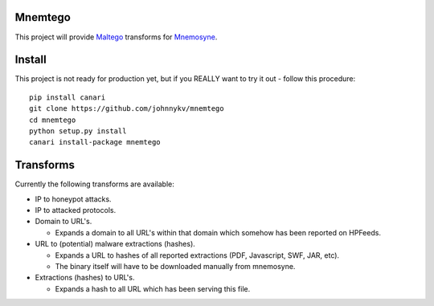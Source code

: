 Mnemtego
========

This project will provide `Maltego <http://www.paterva.com/web6/products/maltego.php>`_
transforms for `Mnemosyne <https://github.com/johnnykv/mnemosyne>`_.

Install
=======
This project is not ready for production yet, but if you REALLY want to try it out - follow this procedure::

  pip install canari
  git clone https://github.com/johnnykv/mnemtego
  cd mnemtego
  python setup.py install
  canari install-package mnemtego

Transforms
==========

Currently the following transforms are available:

* IP to honeypot attacks.
* IP to attacked protocols.
* Domain to URL's.
 
  * Expands a domain to all URL's within that domain which somehow has been reported on HPFeeds.

* URL to (potential) malware extractions (hashes).

  * Expands a URL to hashes of all reported extractions (PDF, Javascript, SWF, JAR, etc).
  * The binary itself will have to be downloaded manually from mnemosyne.

* Extractions (hashes) to URL's.

  * Expands a hash to all URL which has been serving this file.
